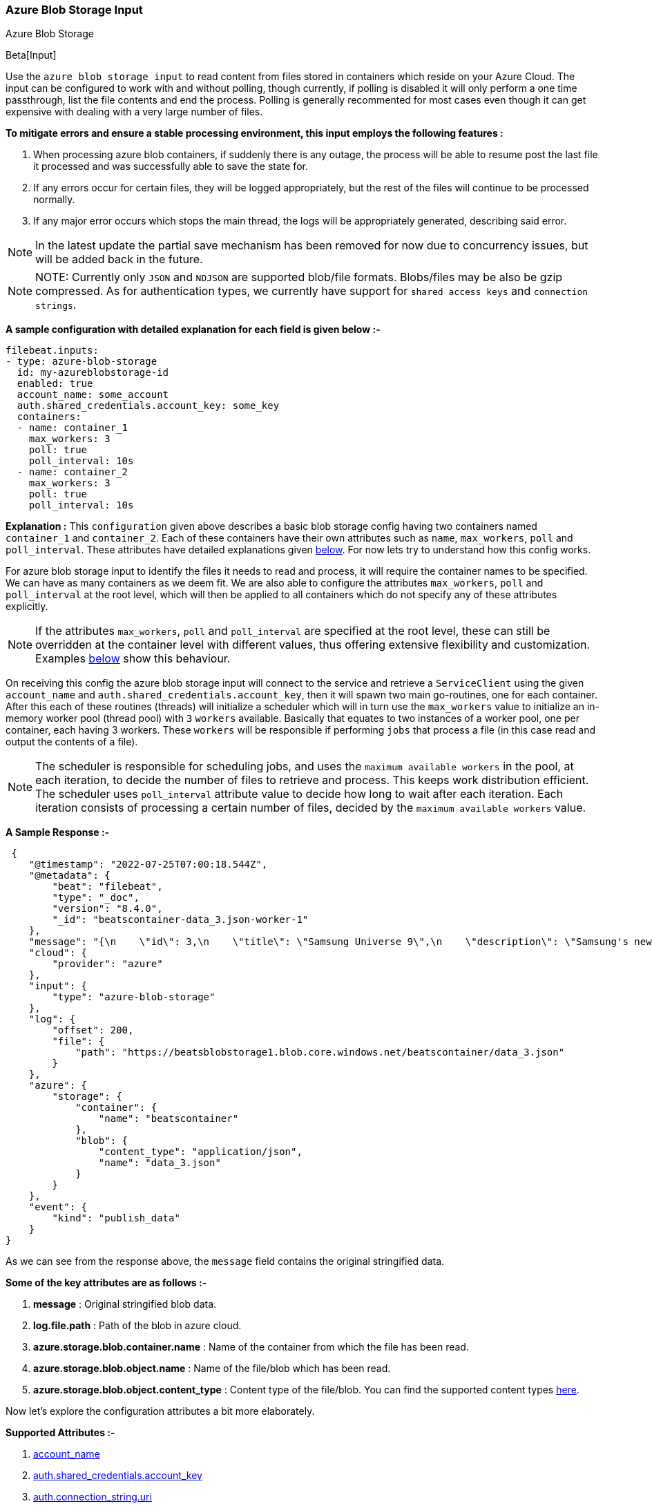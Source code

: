 [role="xpack"]

:type: azure-blob-storage

[id="{beatname_lc}-input-{type}"]
=== Azure Blob Storage Input

++++
<titleabbrev>Azure Blob Storage</titleabbrev>
++++

Beta[Input]

Use the `azure blob storage input` to read content from files stored in containers which reside on your Azure Cloud.
The input can be configured to work with and without polling, though currently, if polling is disabled it will only 
perform a one time passthrough, list the file contents and end the process. Polling is generally recommented for most cases
even though it can get expensive with dealing with a very large number of files.

*To mitigate errors and ensure a stable processing environment, this input employs the following features :* 

1.  When processing azure blob containers, if suddenly there is any outage, the process will be able to resume post the last file it processed 
    and was successfully able to save the state for. 

2.  If any errors occur for certain files, they will be logged appropriately, but the rest of the 
    files will continue to be processed normally. 

3.  If any major error occurs which stops the main thread, the logs will be appropriately generated,
    describing said error.

NOTE: In the latest update the partial save mechanism has been removed for now due to concurrency issues, but will be added back in the future.

[id="supported-types"]
NOTE: NOTE: Currently only `JSON` and `NDJSON` are supported blob/file formats. Blobs/files may be also be gzip compressed.
As for authentication types, we currently have support for `shared access keys` and `connection strings`.

[id="basic-config"]
*A sample configuration with detailed explanation for each field is given below :-*
["source","yaml",subs="attributes"]
----
filebeat.inputs:
- type: azure-blob-storage
  id: my-azureblobstorage-id
  enabled: true
  account_name: some_account
  auth.shared_credentials.account_key: some_key
  containers:
  - name: container_1
    max_workers: 3
    poll: true
    poll_interval: 10s
  - name: container_2
    max_workers: 3
    poll: true
    poll_interval: 10s
----

*Explanation :*
This `configuration` given above describes a basic blob storage config having two containers named `container_1` and `container_2`. 
Each of these containers have their own attributes such as `name`, `max_workers`, `poll` and `poll_interval`. These attributes have detailed explanations 
given <<supported-attributes,below>>. For now lets try to understand how this config works. 

For azure blob storage input to identify the files it needs to read and process, it will require the container names to be specified. We can have as
many containers as we deem fit. We are also able to configure the attributes `max_workers`, `poll` and `poll_interval` at the root level, which will
then be applied to all containers which do not specify any of these attributes explicitly. 

NOTE: If the attributes `max_workers`, `poll` and `poll_interval` are specified at the root level, these can still be overridden at the container level with 
different values, thus offering extensive flexibility and customization. Examples <<container-overrides,below>> show this behaviour.

On receiving this config the azure blob storage input will connect to the service and retrieve a `ServiceClient` using the given `account_name` and 
`auth.shared_credentials.account_key`, then it will spawn two main go-routines, one for each container. After this each of these routines (threads) will initialize a scheduler 
which will in turn use the `max_workers` value to initialize an in-memory worker pool (thread pool) with `3` `workers` available. Basically that equates to two instances of a worker pool,
one per container, each having 3 workers. These `workers` will be responsible if performing `jobs` that process a file (in this case read and output the contents of a file).

NOTE: The scheduler is responsible for scheduling jobs, and uses the `maximum available workers` in the pool, at each iteration, to decide the number of files to retrieve and 
process. This keeps work distribution efficient. The scheduler uses `poll_interval` attribute value to decide how long to wait after each iteration. Each iteration consists of 
processing a certain number of files, decided by the `maximum available workers` value.

*A Sample Response :-*
["source","json"]
----
 {
    "@timestamp": "2022-07-25T07:00:18.544Z",
    "@metadata": {
        "beat": "filebeat",
        "type": "_doc",
        "version": "8.4.0",
        "_id": "beatscontainer-data_3.json-worker-1"
    },
    "message": "{\n    \"id\": 3,\n    \"title\": \"Samsung Universe 9\",\n    \"description\": \"Samsung's new variant which goes beyond Galaxy to the Universe\",\n    \"price\": 1249,\n    \"discountPercentage\": 15.46,\n    \"rating\": 4.09,\n    \"stock\": 36,\n    \"brand\": \"Samsung\",\n    \"category\": \"smartphones\",\n    \"thumbnail\": \"https://dummyjson.com/image/i/products/3/thumbnail.jpg\",\n    \"images\": [\n        \"https://dummyjson.com/image/i/products/3/1.jpg\"\n    ]\n}",
    "cloud": {
        "provider": "azure"
    },
    "input": {
        "type": "azure-blob-storage"
    },
    "log": {
        "offset": 200,
        "file": {
            "path": "https://beatsblobstorage1.blob.core.windows.net/beatscontainer/data_3.json"
        }
    },
    "azure": {
        "storage": {
            "container": {
                "name": "beatscontainer"
            },
            "blob": {
                "content_type": "application/json",
                "name": "data_3.json"
            }
        }
    },
    "event": {
        "kind": "publish_data"
    }
}
----

As we can see from the response above, the `message` field contains the original stringified data. 
    
*Some of the key attributes are as follows :-* 

    1. *message* : Original stringified blob data.
    2. *log.file.path* : Path of the blob in azure cloud.
    3. *azure.storage.blob.container.name* : Name of the container from which the file has been read.
    4. *azure.storage.blob.object.name* : Name of the file/blob which has been read.
    5. *azure.storage.blob.object.content_type* : Content type of the file/blob. You can find the supported content types <<supported-types,here>>.

Now let's explore the configuration attributes a bit more elaborately.

[id="supported-attributes"]
*Supported Attributes :-*

    1. <<attrib-account-name,account_name>>
    2. <<attrib-auth-shared-account-key,auth.shared_credentials.account_key>>
    3. <<attrib-auth-connection-string,auth.connection_string.uri>>
    4. <<attrib-storage-url,storage_url>>
    5. <<attrib-containers,containers>>
    6. <<attrib-container-name,name>>
    7. <<attrib-max_workers,max_workers>>
    8. <<attrib-poll,poll>>
    9. <<attrib-poll_interval,poll_interval>>
   10. <<attrib-file_selectors,file_selectors>>
   11. <<attrib-expand_event_list_from_field,expand_event_list_from_field>>
   12. <<attrib-timestamp_epoch,timestamp_epoch>>


[id="attrib-account-name"]
[float]
==== `account_name`

This attribute is required for various internal operations with respect to authentication, creating service clients and blob clients which are used internally
for various processing purposes.

[id="attrib-auth-shared-account-key"]
[float]
==== `auth.shared_credentials.account_key`

This attribute contains the *access key*, found under the `Access keys` section on Azure Clound, under the respective storage account. A single storage account
can contain multiple containers, and they will all use this common access key. 

[id="attrib-auth-connection-string"]
[float]
==== `auth.connection_string.uri`

This attribute contains the *connection string*, found under the `Access keys` section on Azure Clound, under the respective storage account. A single storage account
can contain multiple containers, and they will all use this common connection string. 

NOTE: We require only either of `auth.shared_credentials.account_key` or `auth.connection_string.uri` to be specified for authentication purposes. If both attributes are
specified, then the one that occurs first in the configuration will be used.

[id="attrib-storage-url"]
[float]
==== `storage_url`

Use this attribute to specify a custom storage URL if required. By default it points to azure cloud storage. Only use this if there is a specific need to connect to a 
different environment where blob storage is available. 

*URL format :* `{{protocol}}://{{account_name}}.{{storage_uri}}`. This attribute resides at the root level of the config and not inside any container block.

[id="attrib-containers"]
[float]
==== `containers`

This attribute contains the details about a specific container like `name`, `max_workers`, `poll` and `poll_interval`. The attribute `name` is specific to a 
container as it describes the container name, while the fields `max_workers`, `poll` and `poll_interval` can exist both at the container level and the root level.
This attribute is internally represented as an array, so we can add as many containers as we require.

[id="attrib-container-name"]
[float]
==== `name`

This is a specific subfield of a container. It specifies the container name.

[id="attrib-max_workers"]
[float]
==== `max_workers`

This attribute defines the maximum number of workers (go routines / lightweight threads) are allocated in the worker pool (thread pool) for processing jobs 
which read contents of file. More number of workers equals a greater amount of concurrency achieved. There is an upper cap of `5000` workers per container that 
can be defined due to internal sdk constraints. This attribute can be specified both at the root level of the configuration as well at the container level. 
The container level values will always take priority and override the root level values if both are specified.

[id="attrib-poll"]
[float]
==== `poll`

This attribute informs the scheduler whether to keep polling for new files or not. Default value of this is `false`, so it will not keep polling if not explicitly 
specified. This attribute can be specified both at the root level of the configuration as well at the container level. The container level values will always 
take priority and override the root level values if both are specified.

[id="attrib-poll_interval"]
[float]
==== `poll_interval`

This attribute defines the maximum amount of time after which the internal scheduler will make the polling call for the next set of blobs/files. It can be 
defined in the following formats : `{{x}}s`, `{{x}}m`, `{{x}}h`, here `s = seconds`, `m = minutes` and `h = hours`. The value `{{x}}` can be anything we wish.
Example : `10s` would mean we would like the polling to occur every 10 seconds. If no value is specified for this, by default its initialized to `300 seconds`. 
This attribute can be specified both at the root level of the configuration as well at the container level. The container level values will always 
take priority and override the root level values if both are specified.

[id="attrib-file_selectors"]
[float]
==== `file_selectors`

If the Azure blob storage container will have blobs that correspond to files that {beatname_uc} shouldn't process, `file_selectors` can be used to limit
the files that are downloaded. This is a list of selectors which are based on a `regex` pattern. The `regex` should match the blob name or should be a part of the blob name (ideally a prefix). The `regex` syntax is the same as used in the Go programming language. Files that don't match any configured regex won't be processed.This attribute can be specified both at the root level of the configuration as well at the container level. The container level values will always take priority and override the root level values if both are specified.

[source, yml]
----
filebeat.inputs:
- type: azure-blob-storage
  id: my-azureblobstorage-id
  enabled: true
  account_name: some_account
  auth.shared_credentials.account_key: some_key
  containers:
  - name: container_1
    file_selectors:
    - regex: '/Monitoring/'
    - regex: 'docs/'
    - regex: '/Security-Logs/'
----

[id="attrib-expand_event_list_from_field"]
[float]
==== `expand_event_list_from_field`

If the file-set using this input expects to receive multiple messages bundled under a specific field or an array of objects then the config option for `expand_event_list_from_field` can be specified. This setting will be able to split the messages under the group value into separate events. For example, if 
you have logs that are in JSON format and events are found under the JSON object "Records". To split the events into separate events, the config option `expand_event_list_from_field` can be set to "Records". This attribute can be specified both at the root level of the configuration as well at the container level. The container level values will always take priority and override the root level values if both are specified.
["source","json"]
----
{
    "Records": [
        {
            "eventVersion": "1.07",
            "eventTime": "2019-11-14T00:51:00Z",
            "region": "us-east-1",
            "eventID": "EXAMPLE8-9621-4d00-b913-beca2EXAMPLE",
        },
        {
            "eventVersion": "1.07",
            "eventTime": "2019-11-14T00:52:00Z",
            "region": "us-east-1",
            "eventID": "EXAMPLEc-28be-486c-8928-49ce6EXAMPLE",
        }
    ]
}
----

["source","yaml",subs="attributes"]
----
filebeat.inputs:
- type: azure-blob-storage
  id: my-azureblobstorage-id
  enabled: true
  account_name: some_account
  auth.shared_credentials.account_key: some_key
  containers:
  - name: container_1
    expand_event_list_from_field: Records
----

NOTE: This attribute is only applicable for JSON file formats. You do not require to specify this attribute if the file has an array of objects at the root level. Root level array of objects are automatically split into separate events. If failures occur or the input crashes due to some unexpected error, the processing will resume from the last successfully processed file/blob.

[id="attrib-timestamp_epoch"]
[float]
==== `timestamp_epoch`

This attribute can be used to filter out files/blobs which have a timestamp older than the specified value. The value of this attribute should be in unix `epoch` (seconds) format. The timestamp value is compared with the `LastModified Timestamp` obtained from the blob metadata. This attribute can be specified both at the root level of the configuration as well at the container level. The container level values will always take priority and override the root level values if both are specified.

["source","yaml",subs="attributes"]
----
filebeat.inputs:
- type: azure-blob-storage
  id: my-azureblobstorage-id
  enabled: true
  account_name: some_account
  auth.shared_credentials.account_key: some_key
  containers:
  - name: container_1
    timestamp_epoch: 1627233600
----

[id="container-overrides"]
*The sample configs below will explain the container level overriding of attributes a bit further :-*

*CASE - 1 :*

Here `container_1` is using root level attributes while `container_2` overrides the values :

["source","yaml",subs="attributes"]
----
filebeat.inputs:
- type: azure-blob-storage
  id: my-azureblobstorage-id
  enabled: true
  account_name: some_account
  auth.shared_credentials.account_key: some_key
  max_workers: 10
  poll: true
  poll_interval: 15s
  containers:
  - name: container_1
  - name: container_2
    max_workers: 3
    poll: true
    poll_interval: 10s
----

*Explanation :*
In this configuration `container_1` has no sub attributes in `max_workers`, `poll` and `poll_interval` defined. It inherits the values for these fileds from the root 
level, which is `max_workers = 10`, `poll = true` and `poll_interval = 15 seconds`. However `container_2` has these fields defined and it will use those values instead 
of using the root values.

*CASE - 2 :*

Here both `container_1` and `container_2` overrides the root values :

["source","yaml",subs="attributes"]
----
filebeat.inputs:
  - type: azure-blob-storage
    id: my-azureblobstorage-id
    enabled: true
    account_name: some_account
    auth.shared_credentials.account_key: some_key
    max_workers: 10
    poll: true
    poll_interval: 15s
    containers:
    - name: container_1
      max_workers: 5
      poll: true
      poll_interval: 10s
    - name: container_2
      max_workers: 5
      poll: true
      poll_interval: 10s
----

*Explanation :*
In this configuration even though we have specified `max_workers = 10`, `poll = true` and `poll_interval = 15s` at the root level, both the containers
will override these values with their own respective values which are defined as part of their sub attibutes.


NOTE: Since this is a beta input, any feedback is welcome, which will help us optimise and make it better going forward. 
